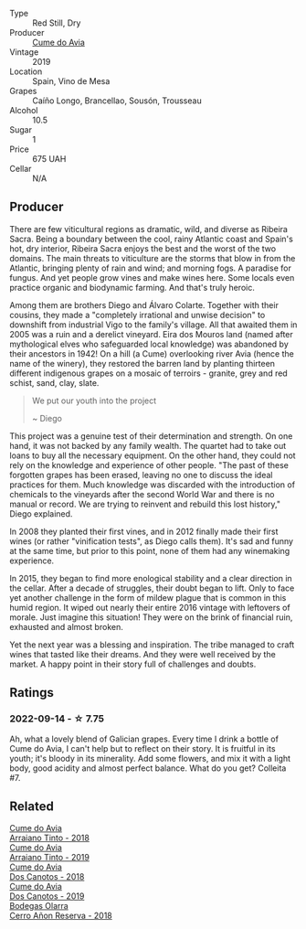 #+attr_html: :class wine-main-image
[[file:/images/00/f19a1c-96a2-4340-b34c-c27a7cfbb737/2022-09-14-14-59-09-A2DE4A16-637D-4945-8EC5-CFA2846D1C10-1-105-c@512.webp]]

- Type :: Red Still, Dry
- Producer :: [[barberry:/producers/1a59a1cb-fe8a-4724-b084-c5eef925d567][Cume do Avia]]
- Vintage :: 2019
- Location :: Spain, Vino de Mesa
- Grapes :: Caíño Longo, Brancellao, Sousón, Trousseau
- Alcohol :: 10.5
- Sugar :: 1
- Price :: 675 UAH
- Cellar :: N/A

** Producer

There are few viticultural regions as dramatic, wild, and diverse as Ribeira Sacra. Being a boundary between the cool, rainy Atlantic coast and Spain's hot, dry interior, Ribeira Sacra enjoys the best and the worst of the two domains. The main threats to viticulture are the storms that blow in from the Atlantic, bringing plenty of rain and wind; and morning fogs. A paradise for fungus. And yet people grow vines and make wines here. Some locals even practice organic and biodynamic farming. And that's truly heroic.

Among them are brothers Diego and Álvaro Colarte. Together with their cousins, they made a "completely irrational and unwise decision" to downshift from industrial Vigo to the family's village. All that awaited them in 2005 was a ruin and a derelict vineyard. Eira dos Mouros land (named after mythological elves who safeguarded local knowledge) was abandoned by their ancestors in 1942! On a hill (a Cume) overlooking river Avia (hence the name of the winery), they restored the barren land by planting thirteen different indigenous grapes on a mosaic of terroirs - granite, grey and red schist, sand, clay, slate.

#+begin_quote
We put our youth into the project

~ Diego
#+end_quote

This project was a genuine test of their determination and strength. On one hand, it was not backed by any family wealth. The quartet had to take out loans to buy all the necessary equipment. On the other hand, they could not rely on the knowledge and experience of other people. "The past of these forgotten grapes has been erased, leaving no one to discuss the ideal practices for them. Much knowledge was discarded with the introduction of chemicals to the vineyards after the second World War and there is no manual or record. We are trying to reinvent and rebuild this lost history," Diego explained.

In 2008 they planted their first vines, and in 2012 finally made their first wines (or rather "vinification tests", as Diego calls them). It's sad and funny at the same time, but prior to this point, none of them had any winemaking experience.

In 2015, they began to find more enological stability and a clear direction in the cellar. After a decade of struggles, their doubt began to lift. Only to face yet another challenge in the form of mildew plague that is common in this humid region. It wiped out nearly their entire 2016 vintage with leftovers of morale. Just imagine this situation! They were on the brink of financial ruin, exhausted and almost broken.

Yet the next year was a blessing and inspiration. The tribe managed to craft wines that tasted like their dreams. And they were well received by the market. A happy point in their story full of challenges and doubts.

** Ratings

*** 2022-09-14 - ☆ 7.75

Ah, what a lovely blend of Galician grapes. Every time I drink a bottle of Cume do Avia, I can't help but to reflect on their story. It is fruitful in its youth; it's bloody in its minerality. Add some flowers, and mix it with a light body, good acidity and almost perfect balance. What do you get? Colleita #7.

** Related

#+begin_export html
<div class="flex-container">
  <a class="flex-item flex-item-left" href="/wines/15de3767-34e7-41b3-9c94-0f1373e00e22.html">
    <img class="flex-bottle" src="/images/15/de3767-34e7-41b3-9c94-0f1373e00e22/2021-06-27-10-39-52-6FA867D8-AEBD-48C3-8CAA-891B1903B9F1-1-105-c@512.webp"></img>
    <section class="h">Cume do Avia</section>
    <section class="h text-bolder">Arraiano Tinto - 2018</section>
  </a>

  <a class="flex-item flex-item-right" href="/wines/bfde04c3-3a3b-4e38-9448-21bf3f5d52a3.html">
    <img class="flex-bottle" src="/images/bf/de04c3-3a3b-4e38-9448-21bf3f5d52a3/2022-09-05-20-50-30-IMG-2012@512.webp"></img>
    <section class="h">Cume do Avia</section>
    <section class="h text-bolder">Arraiano Tinto - 2019</section>
  </a>

  <a class="flex-item flex-item-left" href="/wines/cc592f25-7a87-4c6e-bbf9-5a21bd58f51b.html">
    <img class="flex-bottle" src="/images/cc/592f25-7a87-4c6e-bbf9-5a21bd58f51b/2022-09-26-19-06-38-0ABCC972-303C-401D-9D4D-CEBB47BFE182-1-102-o@512.webp"></img>
    <section class="h">Cume do Avia</section>
    <section class="h text-bolder">Dos Canotos - 2018</section>
  </a>

  <a class="flex-item flex-item-right" href="/wines/e774ec91-9bb0-424f-b7c1-010f9b9a3869.html">
    <img class="flex-bottle" src="/images/e7/74ec91-9bb0-424f-b7c1-010f9b9a3869/2022-09-20-15-52-14-IMG-2310@512.webp"></img>
    <section class="h">Cume do Avia</section>
    <section class="h text-bolder">Dos Canotos - 2019</section>
  </a>

  <a class="flex-item flex-item-left" href="/wines/1666a061-db29-41fb-bda4-1ab1e605ebb6.html">
    <img class="flex-bottle" src="/images/16/66a061-db29-41fb-bda4-1ab1e605ebb6/2022-09-14-14-52-12-56EA3890-F176-4305-B7DA-E8C7BE2A8170-1-105-c@512.webp"></img>
    <section class="h">Bodegas Olarra</section>
    <section class="h text-bolder">Cerro Añon Reserva - 2018</section>
  </a>

</div>
#+end_export
